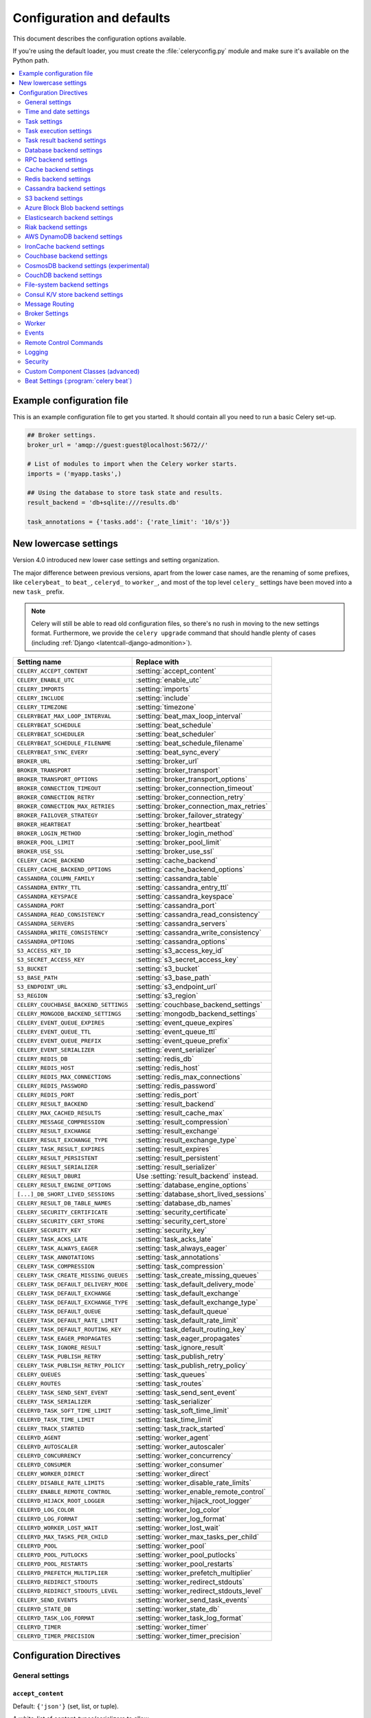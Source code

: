 .. _configuration:

============================
 Configuration and defaults
============================

This document describes the configuration options available.

If you're using the default loader, you must create the :file:`celeryconfig.py`
module and make sure it's available on the Python path.

.. contents::
    :local:
    :depth: 2

.. _conf-example:

Example configuration file
==========================

This is an example configuration file to get you started.
It should contain all you need to run a basic Celery set-up.

.. code-block:: python

    ## Broker settings.
    broker_url = 'amqp://guest:guest@localhost:5672//'

    # List of modules to import when the Celery worker starts.
    imports = ('myapp.tasks',)

    ## Using the database to store task state and results.
    result_backend = 'db+sqlite:///results.db'

    task_annotations = {'tasks.add': {'rate_limit': '10/s'}}


.. _conf-old-settings-map:

New lowercase settings
======================

Version 4.0 introduced new lower case settings and setting organization.

The major difference between previous versions, apart from the lower case
names, are the renaming of some prefixes, like ``celerybeat_`` to ``beat_``,
``celeryd_`` to ``worker_``, and most of the top level ``celery_`` settings
have been moved into a new  ``task_`` prefix.

.. note::

    Celery will still be able to read old configuration files, so
    there's no rush in moving to the new settings format. Furthermore,
    we provide the ``celery upgrade`` command that should handle plenty
    of cases (including :ref:`Django <latentcall-django-admonition>`).


=====================================  ==============================================
**Setting name**                       **Replace with**
=====================================  ==============================================
``CELERY_ACCEPT_CONTENT``              :setting:`accept_content`
``CELERY_ENABLE_UTC``                  :setting:`enable_utc`
``CELERY_IMPORTS``                     :setting:`imports`
``CELERY_INCLUDE``                     :setting:`include`
``CELERY_TIMEZONE``                    :setting:`timezone`
``CELERYBEAT_MAX_LOOP_INTERVAL``       :setting:`beat_max_loop_interval`
``CELERYBEAT_SCHEDULE``                :setting:`beat_schedule`
``CELERYBEAT_SCHEDULER``               :setting:`beat_scheduler`
``CELERYBEAT_SCHEDULE_FILENAME``       :setting:`beat_schedule_filename`
``CELERYBEAT_SYNC_EVERY``              :setting:`beat_sync_every`
``BROKER_URL``                         :setting:`broker_url`
``BROKER_TRANSPORT``                   :setting:`broker_transport`
``BROKER_TRANSPORT_OPTIONS``           :setting:`broker_transport_options`
``BROKER_CONNECTION_TIMEOUT``          :setting:`broker_connection_timeout`
``BROKER_CONNECTION_RETRY``            :setting:`broker_connection_retry`
``BROKER_CONNECTION_MAX_RETRIES``      :setting:`broker_connection_max_retries`
``BROKER_FAILOVER_STRATEGY``           :setting:`broker_failover_strategy`
``BROKER_HEARTBEAT``                   :setting:`broker_heartbeat`
``BROKER_LOGIN_METHOD``                :setting:`broker_login_method`
``BROKER_POOL_LIMIT``                  :setting:`broker_pool_limit`
``BROKER_USE_SSL``                     :setting:`broker_use_ssl`
``CELERY_CACHE_BACKEND``               :setting:`cache_backend`
``CELERY_CACHE_BACKEND_OPTIONS``       :setting:`cache_backend_options`
``CASSANDRA_COLUMN_FAMILY``            :setting:`cassandra_table`
``CASSANDRA_ENTRY_TTL``                :setting:`cassandra_entry_ttl`
``CASSANDRA_KEYSPACE``                 :setting:`cassandra_keyspace`
``CASSANDRA_PORT``                     :setting:`cassandra_port`
``CASSANDRA_READ_CONSISTENCY``         :setting:`cassandra_read_consistency`
``CASSANDRA_SERVERS``                  :setting:`cassandra_servers`
``CASSANDRA_WRITE_CONSISTENCY``        :setting:`cassandra_write_consistency`
``CASSANDRA_OPTIONS``                  :setting:`cassandra_options`
``S3_ACCESS_KEY_ID``                   :setting:`s3_access_key_id`
``S3_SECRET_ACCESS_KEY``               :setting:`s3_secret_access_key`
``S3_BUCKET``                          :setting:`s3_bucket`
``S3_BASE_PATH``                       :setting:`s3_base_path`
``S3_ENDPOINT_URL``                    :setting:`s3_endpoint_url`
``S3_REGION``                          :setting:`s3_region`
``CELERY_COUCHBASE_BACKEND_SETTINGS``  :setting:`couchbase_backend_settings`
``CELERY_MONGODB_BACKEND_SETTINGS``    :setting:`mongodb_backend_settings`
``CELERY_EVENT_QUEUE_EXPIRES``         :setting:`event_queue_expires`
``CELERY_EVENT_QUEUE_TTL``             :setting:`event_queue_ttl`
``CELERY_EVENT_QUEUE_PREFIX``          :setting:`event_queue_prefix`
``CELERY_EVENT_SERIALIZER``            :setting:`event_serializer`
``CELERY_REDIS_DB``                    :setting:`redis_db`
``CELERY_REDIS_HOST``                  :setting:`redis_host`
``CELERY_REDIS_MAX_CONNECTIONS``       :setting:`redis_max_connections`
``CELERY_REDIS_PASSWORD``              :setting:`redis_password`
``CELERY_REDIS_PORT``                  :setting:`redis_port`
``CELERY_RESULT_BACKEND``              :setting:`result_backend`
``CELERY_MAX_CACHED_RESULTS``          :setting:`result_cache_max`
``CELERY_MESSAGE_COMPRESSION``         :setting:`result_compression`
``CELERY_RESULT_EXCHANGE``             :setting:`result_exchange`
``CELERY_RESULT_EXCHANGE_TYPE``        :setting:`result_exchange_type`
``CELERY_TASK_RESULT_EXPIRES``         :setting:`result_expires`
``CELERY_RESULT_PERSISTENT``           :setting:`result_persistent`
``CELERY_RESULT_SERIALIZER``           :setting:`result_serializer`
``CELERY_RESULT_DBURI``                Use :setting:`result_backend` instead.
``CELERY_RESULT_ENGINE_OPTIONS``       :setting:`database_engine_options`
``[...]_DB_SHORT_LIVED_SESSIONS``      :setting:`database_short_lived_sessions`
``CELERY_RESULT_DB_TABLE_NAMES``       :setting:`database_db_names`
``CELERY_SECURITY_CERTIFICATE``        :setting:`security_certificate`
``CELERY_SECURITY_CERT_STORE``         :setting:`security_cert_store`
``CELERY_SECURITY_KEY``                :setting:`security_key`
``CELERY_TASK_ACKS_LATE``                   :setting:`task_acks_late`
``CELERY_TASK_ALWAYS_EAGER``           :setting:`task_always_eager`
``CELERY_TASK_ANNOTATIONS``            :setting:`task_annotations`
``CELERY_TASK_COMPRESSION``            :setting:`task_compression`
``CELERY_TASK_CREATE_MISSING_QUEUES``  :setting:`task_create_missing_queues`
``CELERY_TASK_DEFAULT_DELIVERY_MODE``  :setting:`task_default_delivery_mode`
``CELERY_TASK_DEFAULT_EXCHANGE``       :setting:`task_default_exchange`
``CELERY_TASK_DEFAULT_EXCHANGE_TYPE``  :setting:`task_default_exchange_type`
``CELERY_TASK_DEFAULT_QUEUE``          :setting:`task_default_queue`
``CELERY_TASK_DEFAULT_RATE_LIMIT``     :setting:`task_default_rate_limit`
``CELERY_TASK_DEFAULT_ROUTING_KEY``    :setting:`task_default_routing_key`
``CELERY_TASK_EAGER_PROPAGATES``       :setting:`task_eager_propagates`
``CELERY_TASK_IGNORE_RESULT``          :setting:`task_ignore_result`
``CELERY_TASK_PUBLISH_RETRY``          :setting:`task_publish_retry`
``CELERY_TASK_PUBLISH_RETRY_POLICY``   :setting:`task_publish_retry_policy`
``CELERY_QUEUES``                      :setting:`task_queues`
``CELERY_ROUTES``                      :setting:`task_routes`
``CELERY_TASK_SEND_SENT_EVENT``        :setting:`task_send_sent_event`
``CELERY_TASK_SERIALIZER``             :setting:`task_serializer`
``CELERYD_TASK_SOFT_TIME_LIMIT``       :setting:`task_soft_time_limit`
``CELERYD_TASK_TIME_LIMIT``            :setting:`task_time_limit`
``CELERY_TRACK_STARTED``               :setting:`task_track_started`
``CELERYD_AGENT``                      :setting:`worker_agent`
``CELERYD_AUTOSCALER``                 :setting:`worker_autoscaler`
``CELERYD_CONCURRENCY``                :setting:`worker_concurrency`
``CELERYD_CONSUMER``                   :setting:`worker_consumer`
``CELERY_WORKER_DIRECT``               :setting:`worker_direct`
``CELERY_DISABLE_RATE_LIMITS``         :setting:`worker_disable_rate_limits`
``CELERY_ENABLE_REMOTE_CONTROL``       :setting:`worker_enable_remote_control`
``CELERYD_HIJACK_ROOT_LOGGER``         :setting:`worker_hijack_root_logger`
``CELERYD_LOG_COLOR``                  :setting:`worker_log_color`
``CELERYD_LOG_FORMAT``                 :setting:`worker_log_format`
``CELERYD_WORKER_LOST_WAIT``           :setting:`worker_lost_wait`
``CELERYD_MAX_TASKS_PER_CHILD``        :setting:`worker_max_tasks_per_child`
``CELERYD_POOL``                       :setting:`worker_pool`
``CELERYD_POOL_PUTLOCKS``              :setting:`worker_pool_putlocks`
``CELERYD_POOL_RESTARTS``              :setting:`worker_pool_restarts`
``CELERYD_PREFETCH_MULTIPLIER``        :setting:`worker_prefetch_multiplier`
``CELERYD_REDIRECT_STDOUTS``           :setting:`worker_redirect_stdouts`
``CELERYD_REDIRECT_STDOUTS_LEVEL``     :setting:`worker_redirect_stdouts_level`
``CELERY_SEND_EVENTS``                 :setting:`worker_send_task_events`
``CELERYD_STATE_DB``                   :setting:`worker_state_db`
``CELERYD_TASK_LOG_FORMAT``            :setting:`worker_task_log_format`
``CELERYD_TIMER``                      :setting:`worker_timer`
``CELERYD_TIMER_PRECISION``            :setting:`worker_timer_precision`
=====================================  ==============================================

Configuration Directives
========================

.. _conf-datetime:

General settings
----------------

.. setting:: accept_content

``accept_content``
~~~~~~~~~~~~~~~~~~

Default: ``{'json'}``  (set, list, or tuple).

A white-list of content-types/serializers to allow.

If a message is received that's not in this list then
the message will be discarded with an error.

By default only json is enabled but any content type can be added,
including pickle and yaml; when this is the case make sure
untrusted parties don't have access to your broker.
See :ref:`guide-security` for more.

Example::

    # using serializer name
    accept_content = ['json']

    # or the actual content-type (MIME)
    accept_content = ['application/json']

.. setting:: result_accept_content

``result_accept_content``
~~~~~~~~~~~~~~~~~~~~~~~~~

Default: ``None`` (can be set, list or tuple).

.. versionadded:: 4.3

A white-list of content-types/serializers to allow for the result backend.

If a message is received that's not in this list then
the message will be discarded with an error.

By default it is the same serializer as ``accept_content``.
However, a different serializer for accepted content of the result backend
can be specified.
Usually this is needed if signed messaging is used and the result is stored
unsigned in the result backend.
See :ref:`guide-security` for more.

Example::

    # using serializer name
    result_accept_content = ['json']

    # or the actual content-type (MIME)
    result_accept_content = ['application/json']

Time and date settings
----------------------

.. setting:: enable_utc

``enable_utc``
~~~~~~~~~~~~~~

.. versionadded:: 2.5

Default: Enabled by default since version 3.0.

If enabled dates and times in messages will be converted to use
the UTC timezone.

Note that workers running Celery versions below 2.5 will assume a local
timezone for all messages, so only enable if all workers have been
upgraded.

.. setting:: timezone

``timezone``
~~~~~~~~~~~~

.. versionadded:: 2.5

Default: ``"UTC"``.

Configure Celery to use a custom time zone.
The timezone value can be any time zone supported by the :pypi:`pytz`
library.

If not set the UTC timezone is used. For backwards compatibility
there's also a :setting:`enable_utc` setting, and when this is set
to false the system local timezone is used instead.

.. _conf-tasks:

Task settings
-------------

.. setting:: task_annotations

``task_annotations``
~~~~~~~~~~~~~~~~~~~~

.. versionadded:: 2.5

Default: :const:`None`.

This setting can be used to rewrite any task attribute from the
configuration. The setting can be a dict, or a list of annotation
objects that filter for tasks and return a map of attributes
to change.

This will change the ``rate_limit`` attribute for the ``tasks.add``
task:

.. code-block:: python

    task_annotations = {'tasks.add': {'rate_limit': '10/s'}}

or change the same for all tasks:

.. code-block:: python

    task_annotations = {'*': {'rate_limit': '10/s'}}

You can change methods too, for example the ``on_failure`` handler:

.. code-block:: python

    def my_on_failure(self, exc, task_id, args, kwargs, einfo):
        print('Oh no! Task failed: {0!r}'.format(exc))

    task_annotations = {'*': {'on_failure': my_on_failure}}

If you need more flexibility then you can use objects
instead of a dict to choose the tasks to annotate:

.. code-block:: python

    class MyAnnotate(object):

        def annotate(self, task):
            if task.name.startswith('tasks.'):
                return {'rate_limit': '10/s'}

    task_annotations = (MyAnnotate(), {other,})

.. setting:: task_compression

``task_compression``
~~~~~~~~~~~~~~~~~~~~

Default: :const:`None`

Default compression used for task messages.
Can be ``gzip``, ``bzip2`` (if available), or any custom
compression schemes registered in the Kombu compression registry.

The default is to send uncompressed messages.

.. setting:: task_protocol

``task_protocol``
~~~~~~~~~~~~~~~~~

.. versionadded: 4.0

Default: 2 (since 4.0).

Set the default task message protocol version used to send tasks.
Supports protocols: 1 and 2.

Protocol 2 is supported by 3.1.24 and 4.x+.

.. setting:: task_serializer

``task_serializer``
~~~~~~~~~~~~~~~~~~~

Default: ``"json"`` (since 4.0, earlier: pickle).

A string identifying the default serialization method to use. Can be
`json` (default), `pickle`, `yaml`, `msgpack`, or any custom serialization
methods that have been registered with :mod:`kombu.serialization.registry`.

.. seealso::

    :ref:`calling-serializers`.

.. setting:: task_publish_retry

``task_publish_retry``
~~~~~~~~~~~~~~~~~~~~~~

.. versionadded:: 2.2

Default: Enabled.

Decides if publishing task messages will be retried in the case
of connection loss or other connection errors.
See also :setting:`task_publish_retry_policy`.

.. setting:: task_publish_retry_policy

``task_publish_retry_policy``
~~~~~~~~~~~~~~~~~~~~~~~~~~~~~

.. versionadded:: 2.2

Default: See :ref:`calling-retry`.

Defines the default policy when retrying publishing a task message in
the case of connection loss or other connection errors.

.. _conf-task-execution:

Task execution settings
-----------------------

.. setting:: task_always_eager

``task_always_eager``
~~~~~~~~~~~~~~~~~~~~~

Default: Disabled.

If this is :const:`True`, all tasks will be executed locally by blocking until
the task returns. ``apply_async()`` and ``Task.delay()`` will return
an :class:`~celery.result.EagerResult` instance, that emulates the API
and behavior of :class:`~celery.result.AsyncResult`, except the result
is already evaluated.

That is, tasks will be executed locally instead of being sent to
the queue.

.. setting:: task_eager_propagates

``task_eager_propagates``
~~~~~~~~~~~~~~~~~~~~~~~~~

Default: Disabled.

If this is :const:`True`, eagerly executed tasks (applied by `task.apply()`,
or when the :setting:`task_always_eager` setting is enabled), will
propagate exceptions.

It's the same as always running ``apply()`` with ``throw=True``.

.. setting:: task_remote_tracebacks

``task_remote_tracebacks``
~~~~~~~~~~~~~~~~~~~~~~~~~~

Default: Disabled.

If enabled task results will include the workers stack when re-raising
task errors.

This requires the :pypi:`tblib` library, that can be installed using
:command:`pip`:

.. code-block:: console

    $ pip install celery[tblib]

See :ref:`bundles` for information on combining multiple extension
requirements.

.. setting:: task_ignore_result

``task_ignore_result``
~~~~~~~~~~~~~~~~~~~~~~

Default: Disabled.

Whether to store the task return values or not (tombstones).
If you still want to store errors, just not successful return values,
you can set :setting:`task_store_errors_even_if_ignored`.

.. setting:: task_store_errors_even_if_ignored

``task_store_errors_even_if_ignored``
~~~~~~~~~~~~~~~~~~~~~~~~~~~~~~~~~~~~~

Default: Disabled.

If set, the worker stores all task errors in the result store even if
:attr:`Task.ignore_result <celery.task.base.Task.ignore_result>` is on.

.. setting:: task_track_started

``task_track_started``
~~~~~~~~~~~~~~~~~~~~~~

Default: Disabled.

If :const:`True` the task will report its status as 'started' when the
task is executed by a worker. The default value is :const:`False` as
the normal behavior is to not report that level of granularity. Tasks
are either pending, finished, or waiting to be retried. Having a 'started'
state can be useful for when there are long running tasks and there's a
need to report what task is currently running.

.. setting:: task_time_limit

``task_time_limit``
~~~~~~~~~~~~~~~~~~~

Default: No time limit.

Task hard time limit in seconds. The worker processing the task will
be killed and replaced with a new one when this is exceeded.

.. setting:: task_soft_time_limit

``task_soft_time_limit``
~~~~~~~~~~~~~~~~~~~~~~~~

Default: No soft time limit.

Task soft time limit in seconds.

The :exc:`~@SoftTimeLimitExceeded` exception will be
raised when this is exceeded. For example, the task can catch this to
clean up before the hard time limit comes:

.. code-block:: python

    from celery.exceptions import SoftTimeLimitExceeded

    @app.task
    def mytask():
        try:
            return do_work()
        except SoftTimeLimitExceeded:
            cleanup_in_a_hurry()

.. setting:: task_acks_late

``task_acks_late``
~~~~~~~~~~~~~~~~~~

Default: Disabled.

Late ack means the task messages will be acknowledged **after** the task
has been executed, not *just before* (the default behavior).

.. seealso::

    FAQ: :ref:`faq-acks_late-vs-retry`.

.. setting:: task_reject_on_worker_lost

``task_reject_on_worker_lost``
~~~~~~~~~~~~~~~~~~~~~~~~~~~~~~

Default: Disabled.

Even if :setting:`task_acks_late` is enabled, the worker will
acknowledge tasks when the worker process executing them abruptly
exits or is signaled (e.g., :sig:`KILL`/:sig:`INT`, etc).

Setting this to true allows the message to be re-queued instead,
so that the task will execute again by the same worker, or another
worker.

.. warning::

    Enabling this can cause message loops; make sure you know
    what you're doing.

.. setting:: task_default_rate_limit

``task_default_rate_limit``
~~~~~~~~~~~~~~~~~~~~~~~~~~~

Default: No rate limit.

The global default rate limit for tasks.

This value is used for tasks that doesn't have a custom rate limit

.. seealso::

    The setting:`worker_disable_rate_limits` setting can
    disable all rate limits.

.. _conf-result-backend:

Task result backend settings
----------------------------

.. setting:: result_backend

``result_backend``
~~~~~~~~~~~~~~~~~~

Default: No result backend enabled by default.

The backend used to store task results (tombstones).
Can be one of the following:

* ``rpc``
    Send results back as AMQP messages
    See :ref:`conf-rpc-result-backend`.

* ``database``
    Use a relational database supported by `SQLAlchemy`_.
    See :ref:`conf-database-result-backend`.

* ``redis``
    Use `Redis`_ to store the results.
    See :ref:`conf-redis-result-backend`.

* ``cache``
    Use `Memcached`_ to store the results.
    See :ref:`conf-cache-result-backend`.

* ``cassandra``
    Use `Cassandra`_ to store the results.
    See :ref:`conf-cassandra-result-backend`.

* ``elasticsearch``
    Use `Elasticsearch`_ to store the results.
    See :ref:`conf-elasticsearch-result-backend`.

* ``ironcache``
    Use `IronCache`_ to store the results.
    See :ref:`conf-ironcache-result-backend`.

* ``couchbase``
    Use `Couchbase`_ to store the results.
    See :ref:`conf-couchbase-result-backend`.

* ``couchdb``
    Use `CouchDB`_ to store the results.
    See :ref:`conf-couchdb-result-backend`.

* ``cosmosdbsql (experimental)``
    Use the `CosmosDB`_ PaaS to store the results.
    See :ref:`conf-cosmosdbsql-result-backend`.

* ``filesystem``
    Use a shared directory to store the results.
    See :ref:`conf-filesystem-result-backend`.

* ``consul``
    Use the `Consul`_ K/V store to store the results
    See :ref:`conf-consul-result-backend`.

* ``azureblockblob``
    Use the `AzureBlockBlob`_ PaaS store to store the results
    See :ref:`conf-azureblockblob-result-backend`.

* ``s3``
    Use the `S3`_ to store the results
    See :ref:`conf-s3-result-backend`.

.. warning:

    While the AMQP result backend is very efficient, you must make sure
    you only receive the same result once. See :doc:`userguide/calling`).

.. _`SQLAlchemy`: http://sqlalchemy.org
.. _`Memcached`: http://memcached.org
.. _`Redis`: https://redis.io
.. _`Cassandra`: http://cassandra.apache.org/
.. _`Elasticsearch`: https://aws.amazon.com/elasticsearch-service/
.. _`IronCache`: http://www.iron.io/cache
.. _`CouchDB`: http://www.couchdb.com/
.. _`CosmosDB`: https://azure.microsoft.com/en-us/services/cosmos-db/
.. _`Couchbase`: https://www.couchbase.com/
.. _`Consul`: https://consul.io/
.. _`AzureBlockBlob`: https://azure.microsoft.com/en-us/services/storage/blobs/
.. _`S3`: https://aws.amazon.com/s3/


.. setting:: result_backend_transport_options

``result_backend_transport_options``
~~~~~~~~~~~~~~~~~~~~~~~~~~~~~~~~~~~~

Default: ``{}`` (empty mapping).

A dict of additional options passed to the underlying transport.

See your transport user manual for supported options (if any).

Example setting the visibility timeout (supported by Redis and SQS
transports):

.. code-block:: python

    result_backend_transport_options = {'visibility_timeout': 18000}  # 5 hours



.. setting:: result_serializer

``result_serializer``
~~~~~~~~~~~~~~~~~~~~~

Default: ``json`` since 4.0 (earlier: pickle).

Result serialization format.

See :ref:`calling-serializers` for information about supported
serialization formats.

.. setting:: result_compression

``result_compression``
~~~~~~~~~~~~~~~~~~~~~~

Default: No compression.

Optional compression method used for task results.
Supports the same options as the :setting:`task_serializer` setting.

.. setting:: result_extended

``result_extended``
~~~~~~~~~~~~~~~~~~~~~~

Default: ``False``

Enables extended task result attributes (name, args, kwargs, worker,
retries, queue, delivery_info) to be written to backend.

.. setting:: result_expires

``result_expires``
~~~~~~~~~~~~~~~~~~

Default: Expire after 1 day.

Time (in seconds, or a :class:`~datetime.timedelta` object) for when after
stored task tombstones will be deleted.

A built-in periodic task will delete the results after this time
(``celery.backend_cleanup``), assuming that ``celery beat`` is
enabled. The task runs daily at 4am.

A value of :const:`None` or 0 means results will never expire (depending
on backend specifications).

.. note::

    For the moment this only works with the AMQP, database, cache, Couchbase,
    and Redis backends.

    When using the database backend, ``celery beat`` must be
    running for the results to be expired.

.. setting:: result_cache_max

``result_cache_max``
~~~~~~~~~~~~~~~~~~~~

Default: Disabled by default.

Enables client caching of results.

This can be useful for the old deprecated
'amqp' backend where the result is unavailable as soon as one result instance
consumes it.

This is the total number of results to cache before older results are evicted.
A value of 0 or None means no limit, and a value of :const:`-1`
will disable the cache.

Disabled by default.

.. _conf-database-result-backend:

Database backend settings
-------------------------

Database URL Examples
~~~~~~~~~~~~~~~~~~~~~

To use the database backend you have to configure the
:setting:`result_backend` setting with a connection URL and the ``db+``
prefix:

.. code-block:: python

    result_backend = 'db+scheme://user:password@host:port/dbname'

Examples::

    # sqlite (filename)
    result_backend = 'db+sqlite:///results.sqlite'

    # mysql
    result_backend = 'db+mysql://scott:tiger@localhost/foo'

    # postgresql
    result_backend = 'db+postgresql://scott:tiger@localhost/mydatabase'

    # oracle
    result_backend = 'db+oracle://scott:tiger@127.0.0.1:1521/sidname'

.. code-block:: python

Please see `Supported Databases`_ for a table of supported databases,
and `Connection String`_ for more information about connection
strings (this is the part of the URI that comes after the ``db+`` prefix).

.. _`Supported Databases`:
    http://www.sqlalchemy.org/docs/core/engines.html#supported-databases

.. _`Connection String`:
    http://www.sqlalchemy.org/docs/core/engines.html#database-urls

.. setting:: database_engine_options

``database_engine_options``
~~~~~~~~~~~~~~~~~~~~~~~~~~~~~

Default: ``{}`` (empty mapping).

To specify additional SQLAlchemy database engine options you can use
the :setting:`sqlalchmey_engine_options` setting::

    # echo enables verbose logging from SQLAlchemy.
    app.conf.database_engine_options = {'echo': True}

.. setting:: database_short_lived_sessions

``database_short_lived_sessions``
~~~~~~~~~~~~~~~~~~~~~~~~~~~~~~~~~~~

Default: Disabled by default.

Short lived sessions are disabled by default. If enabled they can drastically reduce
performance, especially on systems processing lots of tasks. This option is useful
on low-traffic workers that experience errors as a result of cached database connections
going stale through inactivity. For example, intermittent errors like
`(OperationalError) (2006, 'MySQL server has gone away')` can be fixed by enabling
short lived sessions. This option only affects the database backend.

.. setting:: database_table_names

``database_table_names``
~~~~~~~~~~~~~~~~~~~~~~~~~~

Default: ``{}`` (empty mapping).

When SQLAlchemy is configured as the result backend, Celery automatically
creates two tables to store result meta-data for tasks. This setting allows
you to customize the table names:

.. code-block:: python

    # use custom table names for the database result backend.
    database_table_names = {
        'task': 'myapp_taskmeta',
        'group': 'myapp_groupmeta',
    }

.. _conf-rpc-result-backend:

RPC backend settings
--------------------

.. setting:: result_persistent

``result_persistent``
~~~~~~~~~~~~~~~~~~~~~

Default: Disabled by default (transient messages).

If set to :const:`True`, result messages will be persistent. This means the
messages won't be lost after a broker restart.

Example configuration
~~~~~~~~~~~~~~~~~~~~~

.. code-block:: python

    result_backend = 'rpc://'
    result_persistent = False

**Please note**: using this backend could trigger the raise of ``celery.backends.rpc.BacklogLimitExceeded`` if the task tombstone is too *old*.

E.g.

.. code-block:: python

    for i in range(10000):
        r = debug_task.delay()

    print(r.state)  # this would raise celery.backends.rpc.BacklogLimitExceeded

.. _conf-cache-result-backend:

Cache backend settings
----------------------

.. note::

    The cache backend supports the :pypi:`pylibmc` and :pypi:`python-memcached`
    libraries. The latter is used only if :pypi:`pylibmc` isn't installed.

Using a single Memcached server:

.. code-block:: python

    result_backend = 'cache+memcached://127.0.0.1:11211/'

Using multiple Memcached servers:

.. code-block:: python

    result_backend = """
        cache+memcached://172.19.26.240:11211;172.19.26.242:11211/
    """.strip()

The "memory" backend stores the cache in memory only:

.. code-block:: python

    result_backend = 'cache'
    cache_backend = 'memory'

.. setting:: cache_backend_options

``cache_backend_options``
~~~~~~~~~~~~~~~~~~~~~~~~~

Default: ``{}`` (empty mapping).

You can set :pypi:`pylibmc` options using the :setting:`cache_backend_options`
setting:

.. code-block:: python

    cache_backend_options = {
        'binary': True,
        'behaviors': {'tcp_nodelay': True},
    }

.. setting:: cache_backend

``cache_backend``
~~~~~~~~~~~~~~~~~

This setting is no longer used as it's now possible to specify
the cache backend directly in the :setting:`result_backend` setting.

.. _conf-redis-result-backend:

Redis backend settings
----------------------

Configuring the backend URL
~~~~~~~~~~~~~~~~~~~~~~~~~~~

.. note::

    The Redis backend requires the :pypi:`redis` library.

    To install this package use :command:`pip`:

    .. code-block:: console

        $ pip install celery[redis]

    See :ref:`bundles` for information on combining multiple extension
    requirements.

This backend requires the :setting:`result_backend`
setting to be set to a Redis or `Redis over TLS`_ URL::

    result_backend = 'redis://:password@host:port/db'

.. _`Redis over TLS`:
    https://www.iana.org/assignments/uri-schemes/prov/rediss

For example::

    result_backend = 'redis://localhost/0'

is the same as::

    result_backend = 'redis://'

Use the ``rediss://`` protocol to connect to redis over TLS::

    result_backend = 'rediss://:password@host:port/db?ssl_cert_reqs=CERT_REQUIRED'

The fields of the URL are defined as follows:

#. ``password``

    Password used to connect to the database.

#. ``host``

    Host name or IP address of the Redis server (e.g., `localhost`).

#. ``port``

    Port to the Redis server. Default is 6379.

#. ``db``

    Database number to use. Default is 0.
    The db can include an optional leading slash.

When using a TLS connection (protocol is ``rediss://``), you may pass in all values in :setting:`broker_use_ssl` as query parameters. Paths to certificates must be URL encoded, and ``ssl_cert_reqs`` is required. Example:

.. code-block:: python

    result_backend = 'rediss://:password@host:port/db?\
        ssl_cert_reqs=CERT_REQUIRED\
        &ssl_ca_certs=%2Fvar%2Fssl%2Fmyca.pem\                  # /var/ssl/myca.pem
        &ssl_certfile=%2Fvar%2Fssl%2Fredis-server-cert.pem\     # /var/ssl/redis-server-cert.pem
        &ssl_keyfile=%2Fvar%2Fssl%2Fprivate%2Fworker-key.pem'   # /var/ssl/private/worker-key.pem


.. setting:: redis_backend_use_ssl

``redis_backend_use_ssl``
~~~~~~~~~~~~~~~~~~~~~~~~~

Default: Disabled.

The Redis backend supports SSL. The valid values of this options are the same
as :setting:`broker_use_ssl`.

.. setting:: redis_max_connections

``redis_max_connections``
~~~~~~~~~~~~~~~~~~~~~~~~~

Default: No limit.

Maximum number of connections available in the Redis connection
pool used for sending and retrieving results.

.. setting:: redis_socket_connect_timeout

``redis_socket_connect_timeout``
~~~~~~~~~~~~~~~~~~~~~~~~~~~~~~~~

.. versionadded:: 5.0.1

Default: :const:`None`

Socket timeout for connections to Redis from the result backend
in seconds (int/float)

.. setting:: redis_socket_timeout

``redis_socket_timeout``
~~~~~~~~~~~~~~~~~~~~~~~~

Default: 120.0 seconds.

Socket timeout for reading/writing operations to the Redis server
in seconds (int/float), used by the redis result backend.

.. _conf-cassandra-result-backend:

Cassandra backend settings
--------------------------

.. note::

    This Cassandra backend driver requires :pypi:`cassandra-driver`.

    To install, use :command:`pip`:

    .. code-block:: console

        $ pip install celery[cassandra]

    See :ref:`bundles` for information on combining multiple extension
    requirements.

This backend requires the following configuration directives to be set.

.. setting:: cassandra_servers

``cassandra_servers``
~~~~~~~~~~~~~~~~~~~~~

Default: ``[]`` (empty list).

List of ``host`` Cassandra servers. For example::

    cassandra_servers = ['localhost']

.. setting:: cassandra_port

``cassandra_port``
~~~~~~~~~~~~~~~~~~

Default: 9042.

Port to contact the Cassandra servers on.

.. setting:: cassandra_keyspace

``cassandra_keyspace``
~~~~~~~~~~~~~~~~~~~~~~

Default: None.

The key-space in which to store the results. For example::

    cassandra_keyspace = 'tasks_keyspace'

.. setting:: cassandra_table

``cassandra_table``
~~~~~~~~~~~~~~~~~~~

Default: None.

The table (column family) in which to store the results. For example::

    cassandra_table = 'tasks'

.. setting:: cassandra_read_consistency

``cassandra_read_consistency``
~~~~~~~~~~~~~~~~~~~~~~~~~~~~~~

Default: None.

The read consistency used. Values can be ``ONE``, ``TWO``, ``THREE``, ``QUORUM``, ``ALL``,
``LOCAL_QUORUM``, ``EACH_QUORUM``, ``LOCAL_ONE``.

.. setting:: cassandra_write_consistency

``cassandra_write_consistency``
~~~~~~~~~~~~~~~~~~~~~~~~~~~~~~~

Default: None.

The write consistency used. Values can be ``ONE``, ``TWO``, ``THREE``, ``QUORUM``, ``ALL``,
``LOCAL_QUORUM``, ``EACH_QUORUM``, ``LOCAL_ONE``.

.. setting:: cassandra_entry_ttl

``cassandra_entry_ttl``
~~~~~~~~~~~~~~~~~~~~~~~

Default: None.

Time-to-live for status entries. They will expire and be removed after that many seconds
after adding. A value of :const:`None` (default) means they will never expire.

.. setting:: cassandra_auth_provider

``cassandra_auth_provider``
~~~~~~~~~~~~~~~~~~~~~~~~~~~

Default: :const:`None`.

AuthProvider class within ``cassandra.auth`` module to use. Values can be
``PlainTextAuthProvider`` or ``SaslAuthProvider``.

.. setting:: cassandra_auth_kwargs

``cassandra_auth_kwargs``
~~~~~~~~~~~~~~~~~~~~~~~~~

Default: ``{}`` (empty mapping).

Named arguments to pass into the authentication provider. For example:

.. code-block:: python

    cassandra_auth_kwargs = {
        username: 'cassandra',
        password: 'cassandra'
    }

.. setting:: cassandra_options

``cassandra_options``
~~~~~~~~~~~~~~~~~~~~~~~~~~~

Default: ``{}`` (empty mapping).

Named arguments to pass into the ``cassandra.cluster`` class.

.. code-block:: python

    cassandra_options = {
        'cql_version': '3.2.1'
        'protocol_version': 3
    }

Example configuration
~~~~~~~~~~~~~~~~~~~~~

.. code-block:: python

    cassandra_servers = ['localhost']
    cassandra_keyspace = 'celery'
    cassandra_table = 'tasks'
    cassandra_read_consistency = 'ONE'
    cassandra_write_consistency = 'ONE'
    cassandra_entry_ttl = 86400

.. _conf-s3-result-backend:

S3 backend settings
-------------------

.. note::

    This s3 backend driver requires :pypi:`s3`.

    To install, use :command:`s3`:

    .. code-block:: console

        $ pip install celery[s3]

    See :ref:`bundles` for information on combining multiple extension
    requirements.

This backend requires the following configuration directives to be set.

.. setting:: s3_access_key_id

``s3_access_key_id``
~~~~~~~~~~~~~~~~~~~~

Default: None.

The s3 access key id. For example::

    s3_access_key_id = 'acces_key_id'

.. setting:: s3_secret_access_key

``s3_secret_access_key``
~~~~~~~~~~~~~~~~~~~~~~~~

Default: None.

The s3 secret access key. For example::

    s3_secret_access_key = 'acces_secret_access_key'

.. setting:: s3_bucket

``s3_bucket``
~~~~~~~~~~~~~

Default: None.

The s3 bucket name. For example::

    s3_bucket = 'bucket_name'

.. setting:: s3_base_path

``s3_base_path``
~~~~~~~~~~~~~~~~

Default: None.

A base path in the s3 bucket to use to store result keys. For example::

    s3_base_path = '/prefix'

.. setting:: s3_endpoint_url

``s3_endpoint_url``
~~~~~~~~~~~~~~~~~~~

Default: None.

A custom s3 endpoint url. Use it to connect to a custom self-hosted s3 compatible backend (Ceph, Scality...). For example::

    s3_endpoint_url = 'https://.s3.custom.url'

.. setting:: s3_region

``s3_region``
~~~~~~~~~~~~~

Default: None.

The s3 aws region. For example::

    s3_region = 'us-east-1'

Example configuration
~~~~~~~~~~~~~~~~~~~~~

.. code-block:: python

    s3_access_key_id = 's3-access-key-id'
    s3_secret_access_key = 's3-secret-access-key'
    s3_bucket = 'mybucket'
    s3_base_path = '/celery_result_backend'
    s3_endpoint_url = 'https://endpoint_url'

.. _conf-azureblockblob-result-backend:

Azure Block Blob backend settings
---------------------------------

To use `AzureBlockBlob`_ as the result backend you simply need to
configure the :setting:`result_backend` setting with the correct URL.

The required URL format is ``azureblockblob://`` followed by the storage
connection string. You can find the storage connection string in the
``Access Keys`` pane of your storage account resource in the Azure Portal.

Example configuration
~~~~~~~~~~~~~~~~~~~~~

.. code-block:: python

    result_backend = 'azureblockblob://DefaultEndpointsProtocol=https;AccountName=somename;AccountKey=Lou...bzg==;EndpointSuffix=core.windows.net'

.. setting:: azureblockblob_container_name

``azureblockblob_container_name``
~~~~~~~~~~~~~~~~~~~~~~~~~~~~~~~~~

Default: celery.

The name for the storage container in which to store the results.

.. setting:: azureblockblob_retry_initial_backoff_sec

``azureblockblob_retry_initial_backoff_sec``
~~~~~~~~~~~~~~~~~~~~~~~~~~~~~~~~~~~~~~~~~~~~

Default: 2.

The initial backoff interval, in seconds, for the first retry.
Subsequent retries are attempted with an exponential strategy.

.. setting:: azureblockblob_retry_increment_base

``azureblockblob_retry_increment_base``
~~~~~~~~~~~~~~~~~~~~~~~~~~~~~~~~~~~~~~~

Default: 2.

.. setting:: azureblockblob_retry_max_attempts

``azureblockblob_retry_max_attempts``
~~~~~~~~~~~~~~~~~~~~~~~~~~~~~~~~~~~~~

Default: 3.

The maximum number of retry attempts.

.. _conf-elasticsearch-result-backend:

Elasticsearch backend settings
------------------------------

To use `Elasticsearch`_ as the result backend you simply need to
configure the :setting:`result_backend` setting with the correct URL.

Example configuration
~~~~~~~~~~~~~~~~~~~~~

.. code-block:: python

    result_backend = 'elasticsearch://example.com:9200/index_name/doc_type'

.. setting:: elasticsearch_retry_on_timeout

``elasticsearch_retry_on_timeout``
~~~~~~~~~~~~~~~~~~~~~~~~~~~~~~~~~~~

Default: :const:`False`

Should timeout trigger a retry on different node?

.. setting:: elasticsearch_max_retries

``elasticsearch_max_retries``
~~~~~~~~~~~~~~~~~~~~~~~~~~~~~~~

Default: 3.

Maximum number of retries before an exception is propagated.

.. setting:: elasticsearch_timeout

``elasticsearch_timeout``
~~~~~~~~~~~~~~~~~~~~~~~~~~

Default: 10.0 seconds.

Global timeout,used by the elasticsearch result backend.

.. _conf-riak-result-backend:

Riak backend settings
---------------------

.. note::

    The Riak backend requires the :pypi:`riak` library.

    To install the this package use :command:`pip`:

    .. code-block:: console

        $ pip install celery[riak]

    See :ref:`bundles` for information on combining multiple extension
    requirements.

This backend requires the :setting:`result_backend`
setting to be set to a Riak URL::

    result_backend = 'riak://host:port/bucket'

For example::

    result_backend = 'riak://localhost/celery

is the same as::

    result_backend = 'riak://'

The fields of the URL are defined as follows:

#. ``host``

    Host name or IP address of the Riak server (e.g., `'localhost'`).

#. ``port``

    Port to the Riak server using the protobuf protocol. Default is 8087.

#. ``bucket``

    Bucket name to use. Default is `celery`.
    The bucket needs to be a string with ASCII characters only.

Alternatively, this backend can be configured with the following configuration directives.

.. setting:: riak_backend_settings

``riak_backend_settings``
~~~~~~~~~~~~~~~~~~~~~~~~~

Default: ``{}`` (empty mapping).

This is a dict supporting the following keys:

* ``host``

    The host name of the Riak server. Defaults to ``"localhost"``.

* ``port``

    The port the Riak server is listening to. Defaults to 8087.

* ``bucket``

    The bucket name to connect to. Defaults to "celery".

* ``protocol``

    The protocol to use to connect to the Riak server. This isn't configurable
    via :setting:`result_backend`

.. _conf-dynamodb-result-backend:

AWS DynamoDB backend settings
-----------------------------

.. note::

    The Dynamodb backend requires the :pypi:`boto3` library.

    To install this package use :command:`pip`:

    .. code-block:: console

        $ pip install celery[dynamodb]

    See :ref:`bundles` for information on combining multiple extension
    requirements.

This backend requires the :setting:`result_backend`
setting to be set to a DynamoDB URL::

    result_backend = 'dynamodb://aws_access_key_id:aws_secret_access_key@region:port/table?read=n&write=m'

For example, specifying the AWS region and the table name::

    result_backend = 'dynamodb://@us-east-1/celery_results

or retrieving AWS configuration parameters from the environment, using the default table name (``celery``)
and specifying read and write provisioned throughput::

    result_backend = 'dynamodb://@/?read=5&write=5'

or using the `downloadable version <https://docs.aws.amazon.com/amazondynamodb/latest/developerguide/DynamoDBLocal.html>`_
of DynamoDB
`locally <https://docs.aws.amazon.com/amazondynamodb/latest/developerguide/DynamoDBLocal.Endpoint.html>`_::

    result_backend = 'dynamodb://@localhost:8000'

or using downloadable version or other service with conforming API deployed on any host::

    result_backend = 'dynamodb://@us-east-1'
    dynamodb_endpoint_url = 'http://192.168.0.40:8000'

The fields of the DynamoDB URL in ``result_backend`` are defined as follows:

#. ``aws_access_key_id & aws_secret_access_key``

    The credentials for accessing AWS API resources. These can also be resolved
    by the :pypi:`boto3` library from various sources, as
    described `here <http://boto3.readthedocs.io/en/latest/guide/configuration.html#configuring-credentials>`_.

#. ``region``

    The AWS region, e.g. ``us-east-1`` or ``localhost`` for the `Downloadable Version <https://docs.aws.amazon.com/amazondynamodb/latest/developerguide/DynamoDBLocal.html>`_.
    See the :pypi:`boto3` library `documentation <http://boto3.readthedocs.io/en/latest/guide/configuration.html#environment-variable-configuration>`_
    for definition options.

#. ``port``

   The listening port of the local DynamoDB instance, if you are using the downloadable version.
   If you have not specified the ``region`` parameter as ``localhost``,
   setting this parameter has **no effect**.

#. ``table``

    Table name to use. Default is ``celery``.
    See the `DynamoDB Naming Rules <http://docs.aws.amazon.com/amazondynamodb/latest/developerguide/Limits.html#limits-naming-rules>`_
    for information on the allowed characters and length.

#. ``read & write``

    The Read & Write Capacity Units for the created DynamoDB table. Default is ``1`` for both read and write.
    More details can be found in the `Provisioned Throughput documentation <http://docs.aws.amazon.com/amazondynamodb/latest/developerguide/HowItWorks.ProvisionedThroughput.html>`_.

.. _conf-ironcache-result-backend:

IronCache backend settings
--------------------------

.. note::

    The IronCache backend requires the :pypi:`iron_celery` library:

    To install this package use :command:`pip`:

    .. code-block:: console

        $ pip install iron_celery

IronCache is configured via the URL provided in :setting:`result_backend`, for example::

    result_backend = 'ironcache://project_id:token@'

Or to change the cache name::

    ironcache:://project_id:token@/awesomecache

For more information, see: https://github.com/iron-io/iron_celery

.. _conf-couchbase-result-backend:

Couchbase backend settings
--------------------------

.. note::

    The Couchbase backend requires the :pypi:`couchbase` library.

    To install this package use :command:`pip`:

    .. code-block:: console

        $ pip install celery[couchbase]

    See :ref:`bundles` for instructions how to combine multiple extension
    requirements.

This backend can be configured via the :setting:`result_backend`
set to a Couchbase URL:

.. code-block:: python

    result_backend = 'couchbase://username:password@host:port/bucket'

.. setting:: couchbase_backend_settings

``couchbase_backend_settings``
~~~~~~~~~~~~~~~~~~~~~~~~~~~~~~

Default: ``{}`` (empty mapping).

This is a dict supporting the following keys:

* ``host``

    Host name of the Couchbase server. Defaults to ``localhost``.

* ``port``

    The port the Couchbase server is listening to. Defaults to ``8091``.

* ``bucket``

    The default bucket the Couchbase server is writing to.
    Defaults to ``default``.

* ``username``

    User name to authenticate to the Couchbase server as (optional).

* ``password``

    Password to authenticate to the Couchbase server (optional).

.. _conf-cosmosdbsql-result-backend:

CosmosDB backend settings (experimental)
----------------------------------------

To use `CosmosDB`_ as the result backend, you simply need to configure the
:setting:`result_backend` setting with the correct URL.

Example configuration
~~~~~~~~~~~~~~~~~~~~~

.. code-block:: python

    result_backend = 'cosmosdbsql://:{InsertAccountPrimaryKeyHere}@{InsertAccountNameHere}.documents.azure.com'

.. setting:: cosmosdbsql_database_name

``cosmosdbsql_database_name``
~~~~~~~~~~~~~~~~~~~~~~~~~~~~~

Default: celerydb.

The name for the database in which to store the results.

.. setting:: cosmosdbsql_collection_name

``cosmosdbsql_collection_name``
~~~~~~~~~~~~~~~~~~~~~~~~~~~~~~~

Default: celerycol.

The name of the collection in which to store the results.

.. setting:: cosmosdbsql_consistency_level

``cosmosdbsql_consistency_level``
~~~~~~~~~~~~~~~~~~~~~~~~~~~~~~~~~

Default: Session.

Represents the consistency levels supported for Azure Cosmos DB client operations.

Consistency levels by order of strength are: Strong, BoundedStaleness, Session, ConsistentPrefix and Eventual.

.. setting:: cosmosdbsql_max_retry_attempts

``cosmosdbsql_max_retry_attempts``
~~~~~~~~~~~~~~~~~~~~~~~~~~~~~~~~~~

Default: 9.

Maximum number of retries to be performed for a request.

.. setting:: cosmosdbsql_max_retry_wait_time

``cosmosdbsql_max_retry_wait_time``
~~~~~~~~~~~~~~~~~~~~~~~~~~~~~~~~~~~

Default: 30.

Maximum wait time in seconds to wait for a request while the retries are happening.

.. _conf-couchdb-result-backend:

CouchDB backend settings
------------------------

.. note::

    The CouchDB backend requires the :pypi:`pycouchdb` library:

    To install this Couchbase package use :command:`pip`:

    .. code-block:: console

        $ pip install celery[couchdb]

    See :ref:`bundles` for information on combining multiple extension
    requirements.

This backend can be configured via the :setting:`result_backend`
set to a CouchDB URL::

    result_backend = 'couchdb://username:password@host:port/container'

The URL is formed out of the following parts:

* ``username``

    User name to authenticate to the CouchDB server as (optional).

* ``password``

    Password to authenticate to the CouchDB server (optional).

* ``host``

    Host name of the CouchDB server. Defaults to ``localhost``.

* ``port``

    The port the CouchDB server is listening to. Defaults to ``8091``.

* ``container``

    The default container the CouchDB server is writing to.
    Defaults to ``default``.

.. _conf-filesystem-result-backend:

File-system backend settings
----------------------------

This backend can be configured using a file URL, for example::

    CELERY_RESULT_BACKEND = 'file:///var/celery/results'

The configured directory needs to be shared and writable by all servers using
the backend.

If you're trying Celery on a single system you can simply use the backend
without any further configuration. For larger clusters you could use NFS,
`GlusterFS`_, CIFS, `HDFS`_ (using FUSE), or any other file-system.

.. _`GlusterFS`: http://www.gluster.org/
.. _`HDFS`: http://hadoop.apache.org/

.. _conf-consul-result-backend:

Consul K/V store backend settings
---------------------------------

The Consul backend can be configured using a URL, for example:

    CELERY_RESULT_BACKEND = 'consul://localhost:8500/'

The backend will storage results in the K/V store of Consul
as individual keys.

The backend supports auto expire of results using TTLs in Consul.

.. _conf-messaging:

Message Routing
---------------

.. _conf-messaging-routing:

.. setting:: task_queues

``task_queues``
~~~~~~~~~~~~~~~

Default: :const:`None` (queue taken from default queue settings).

Most users will not want to specify this setting and should rather use
the :ref:`automatic routing facilities <routing-automatic>`.

If you really want to configure advanced routing, this setting should
be a list of :class:`kombu.Queue` objects the worker will consume from.

Note that workers can be overridden this setting via the
:option:`-Q <celery worker -Q>` option, or individual queues from this
list (by name) can be excluded using the :option:`-X <celery worker -X>`
option.

Also see :ref:`routing-basics` for more information.

The default is a queue/exchange/binding key of ``celery``, with
exchange type ``direct``.

See also :setting:`task_routes`

.. setting:: task_routes

``task_routes``
~~~~~~~~~~~~~~~

Default: :const:`None`.

A list of routers, or a single router used to route tasks to queues.
When deciding the final destination of a task the routers are consulted
in order.

A router can be specified as either:

*  A function with the signature ``(name, args, kwargs,
   options, task=None, **kwargs)``
*  A string providing the path to a router function.
*  A dict containing router specification:
     Will be converted to a :class:`celery.routes.MapRoute` instance.
* A list of ``(pattern, route)`` tuples:
     Will be converted to a :class:`celery.routes.MapRoute` instance.

Examples:

.. code-block:: python

    task_routes = {
        'celery.ping': 'default',
        'mytasks.add': 'cpu-bound',
        'feed.tasks.*': 'feeds',                           # <-- glob pattern
        re.compile(r'(image|video)\.tasks\..*'): 'media',  # <-- regex
        'video.encode': {
            'queue': 'video',
            'exchange': 'media',
            'routing_key': 'media.video.encode',
        },
    }

    task_routes = ('myapp.tasks.route_task', {'celery.ping': 'default})

Where ``myapp.tasks.route_task`` could be:

.. code-block:: python

    def route_task(self, name, args, kwargs, options, task=None, **kw):
            if task == 'celery.ping':
                return {'queue': 'default'}

``route_task`` may return a string or a dict. A string then means
it's a queue name in :setting:`task_queues`, a dict means it's a custom route.

When sending tasks, the routers are consulted in order. The first
router that doesn't return ``None`` is the route to use. The message options
is then merged with the found route settings, where the task's settings
have priority.

Example if :func:`~celery.execute.apply_async` has these arguments:

.. code-block:: python

   Task.apply_async(immediate=False, exchange='video',
                    routing_key='video.compress')

and a router returns:

.. code-block:: python

    {'immediate': True, 'exchange': 'urgent'}

the final message options will be:

.. code-block:: python

    immediate=False, exchange='video', routing_key='video.compress'

(and any default message options defined in the
:class:`~celery.task.base.Task` class)

Values defined in :setting:`task_routes` have precedence over values defined in
:setting:`task_queues` when merging the two.

With the follow settings:

.. code-block:: python

    task_queues = {
        'cpubound': {
            'exchange': 'cpubound',
            'routing_key': 'cpubound',
        },
    }

    task_routes = {
        'tasks.add': {
            'queue': 'cpubound',
            'routing_key': 'tasks.add',
            'serializer': 'json',
        },
    }

The final routing options for ``tasks.add`` will become:

.. code-block:: javascript

    {'exchange': 'cpubound',
     'routing_key': 'tasks.add',
     'serializer': 'json'}

See :ref:`routers` for more examples.

.. setting:: task_queue_ha_policy

``task_queue_ha_policy``
~~~~~~~~~~~~~~~~~~~~~~~~
:brokers: RabbitMQ

Default: :const:`None`.

This will set the default HA policy for a queue, and the value
can either be a string (usually ``all``):

.. code-block:: python

    task_queue_ha_policy = 'all'

Using 'all' will replicate the queue to all current nodes,
Or you can give it a list of nodes to replicate to:

.. code-block:: python

    task_queue_ha_policy = ['rabbit@host1', 'rabbit@host2']

Using a list will implicitly set ``x-ha-policy`` to 'nodes' and
``x-ha-policy-params`` to the given list of nodes.

See http://www.rabbitmq.com/ha.html for more information.

.. setting:: task_queue_max_priority

``task_queue_max_priority``
~~~~~~~~~~~~~~~~~~~~~~~~~~~
:brokers: RabbitMQ

Default: :const:`None`.

See :ref:`routing-options-rabbitmq-priorities`.

.. setting:: worker_direct

``worker_direct``
~~~~~~~~~~~~~~~~~

Default: Disabled.

This option enables so that every worker has a dedicated queue,
so that tasks can be routed to specific workers.

The queue name for each worker is automatically generated based on
the worker hostname and a ``.dq`` suffix, using the ``C.dq`` exchange.

For example the queue name for the worker with node name ``w1@example.com``
becomes::

    w1@example.com.dq

Then you can route the task to the task by specifying the hostname
as the routing key and the ``C.dq`` exchange::

    task_routes = {
        'tasks.add': {'exchange': 'C.dq', 'routing_key': 'w1@example.com'}
    }

.. setting:: task_create_missing_queues

``task_create_missing_queues``
~~~~~~~~~~~~~~~~~~~~~~~~~~~~~~

Default: Enabled.

If enabled (default), any queues specified that aren't defined in
:setting:`task_queues` will be automatically created. See
:ref:`routing-automatic`.

.. setting:: task_default_queue

``task_default_queue``
~~~~~~~~~~~~~~~~~~~~~~

Default: ``"celery"``.

The name of the default queue used by `.apply_async` if the message has
no route or no custom queue has been specified.

This queue must be listed in :setting:`task_queues`.
If :setting:`task_queues` isn't specified then it's automatically
created containing one queue entry, where this name is used as the name of
that queue.

.. seealso::

    :ref:`routing-changing-default-queue`

.. setting:: task_default_exchange

``task_default_exchange``
~~~~~~~~~~~~~~~~~~~~~~~~~

Default: Uses the value set for :setting:`task_default_queue`.

Name of the default exchange to use when no custom exchange is
specified for a key in the :setting:`task_queues` setting.

.. setting:: task_default_exchange_type

``task_default_exchange_type``
~~~~~~~~~~~~~~~~~~~~~~~~~~~~~~

Default: ``"direct"``.

Default exchange type used when no custom exchange type is specified
for a key in the :setting:`task_queues` setting.

.. setting:: task_default_routing_key

``task_default_routing_key``
~~~~~~~~~~~~~~~~~~~~~~~~~~~~

Default: Uses the value set for :setting:`task_default_queue`.

The default routing key used when no custom routing key
is specified for a key in the :setting:`task_queues` setting.

.. setting:: task_default_delivery_mode

``task_default_delivery_mode``
~~~~~~~~~~~~~~~~~~~~~~~~~~~~~~

Default: ``"persistent"``.

Can be `transient` (messages not written to disk) or `persistent` (written to
disk).

.. _conf-broker-settings:

Broker Settings
---------------

.. setting:: broker_url

``broker_url``
~~~~~~~~~~~~~~

Default: ``"amqp://"``

Default broker URL. This must be a URL in the form of::

    transport://userid:password@hostname:port/virtual_host

Only the scheme part (``transport://``) is required, the rest
is optional, and defaults to the specific transports default values.

The transport part is the broker implementation to use, and the
default is ``amqp``, (uses ``librabbitmq`` if installed or falls back to
``pyamqp``). There are also other choices available, including;
``redis://``, ``sqs://``, and ``qpid://``.

The scheme can also be a fully qualified path to your own transport
implementation::

    broker_url = 'proj.transports.MyTransport://localhost'

More than one broker URL, of the same transport, can also be specified.
The broker URLs can be passed in as a single string that's semicolon delimited::

    broker_url = 'transport://userid:password@hostname:port//;transport://userid:password@hostname:port//'

Or as a list::

    broker_url = [
        'transport://userid:password@localhost:port//',
        'transport://userid:password@hostname:port//'
    ]

The brokers will then be used in the :setting:`broker_failover_strategy`.

See :ref:`kombu:connection-urls` in the Kombu documentation for more
information.

.. setting:: broker_read_url

.. setting:: broker_write_url

``broker_read_url`` / ``broker_write_url``
~~~~~~~~~~~~~~~~~~~~~~~~~~~~~~~~~~~~~~~~~~

Default: Taken from :setting:`broker_url`.

These settings can be configured, instead of :setting:`broker_url` to specify
different connection parameters for broker connections used for consuming and
producing.

Example::

    broker_read_url = 'amqp://user:pass@broker.example.com:56721'
    broker_write_url = 'amqp://user:pass@broker.example.com:56722'

Both options can also be specified as a list for failover alternates, see
:setting:`broker_url` for more information.

.. setting:: broker_failover_strategy

``broker_failover_strategy``
~~~~~~~~~~~~~~~~~~~~~~~~~~~~

Default: ``"round-robin"``.

Default failover strategy for the broker Connection object. If supplied,
may map to a key in 'kombu.connection.failover_strategies', or be a reference
to any method that yields a single item from a supplied list.

Example::

    # Random failover strategy
    def random_failover_strategy(servers):
        it = list(servers)  # don't modify callers list
        shuffle = random.shuffle
        for _ in repeat(None):
            shuffle(it)
            yield it[0]

    broker_failover_strategy = random_failover_strategy

.. setting:: broker_heartbeat

``broker_heartbeat``
~~~~~~~~~~~~~~~~~~~~
:transports supported: ``pyamqp``

Default: ``120.0`` (negotiated by server).

Note: This value is only used by the worker, clients do not use
a heartbeat at the moment.

It's not always possible to detect connection loss in a timely
manner using TCP/IP alone, so AMQP defines something called heartbeats
that's is used both by the client and the broker to detect if
a connection was closed.

If the heartbeat value is 10 seconds, then
the heartbeat will be monitored at the interval specified
by the :setting:`broker_heartbeat_checkrate` setting (by default
this is set to double the rate of the heartbeat value,
so for the 10 seconds, the heartbeat is checked every 5 seconds).

.. setting:: broker_heartbeat_checkrate

``broker_heartbeat_checkrate``
~~~~~~~~~~~~~~~~~~~~~~~~~~~~~~
:transports supported: ``pyamqp``

Default: 2.0.

At intervals the worker will monitor that the broker hasn't missed
too many heartbeats. The rate at which this is checked is calculated
by dividing the :setting:`broker_heartbeat` value with this value,
so if the heartbeat is 10.0 and the rate is the default 2.0, the check
will be performed every 5 seconds (twice the heartbeat sending rate).

.. setting:: broker_use_ssl

``broker_use_ssl``
~~~~~~~~~~~~~~~~~~
:transports supported: ``pyamqp``, ``redis``

Default: Disabled.

Toggles SSL usage on broker connection and SSL settings.

The valid values for this option vary by transport.

``pyamqp``
__________

If ``True`` the connection will use SSL with default SSL settings.
If set to a dict, will configure SSL connection according to the specified
policy. The format used is Python's :func:`ssl.wrap_socket` options.

Note that SSL socket is generally served on a separate port by the broker.

Example providing a client cert and validating the server cert against a custom
certificate authority:

.. code-block:: python

    import ssl

    broker_use_ssl = {
      'keyfile': '/var/ssl/private/worker-key.pem',
      'certfile': '/var/ssl/amqp-server-cert.pem',
      'ca_certs': '/var/ssl/myca.pem',
      'cert_reqs': ssl.CERT_REQUIRED
    }

.. warning::

    Be careful using ``broker_use_ssl=True``. It's possible that your default
    configuration won't validate the server cert at all. Please read Python
    `ssl module security
    considerations <https://docs.python.org/3/library/ssl.html#ssl-security>`_.

``redis``
_________


The setting must be a dict the keys:

*  ``ssl_cert_reqs`` (required): one of the ``SSLContext.verify_mode`` values:
    * ``ssl.CERT_NONE``
    * ``ssl.CERT_OPTIONAL``
    * ``ssl.CERT_REQUIRED``
*  ``ssl_ca_certs`` (optional): path to the CA certificate
*  ``ssl_certfile`` (optional): path to the client certificate
*  ``ssl_keyfile`` (optional): path to the client key


.. setting:: broker_pool_limit

``broker_pool_limit``
~~~~~~~~~~~~~~~~~~~~~

.. versionadded:: 2.3

Default: 10.

The maximum number of connections that can be open in the connection pool.

The pool is enabled by default since version 2.5, with a default limit of ten
connections. This number can be tweaked depending on the number of
threads/green-threads (eventlet/gevent) using a connection. For example
running eventlet with 1000 greenlets that use a connection to the broker,
contention can arise and you should consider increasing the limit.

If set to :const:`None` or 0 the connection pool will be disabled and
connections will be established and closed for every use.

.. setting:: broker_connection_timeout

``broker_connection_timeout``
~~~~~~~~~~~~~~~~~~~~~~~~~~~~~

Default: 4.0.

The default timeout in seconds before we give up establishing a connection
to the AMQP server. This setting is disabled when using
gevent.

.. note::

    The broker connection timeout only applies to a worker attempting to
    connect to the broker. It does not apply to producer sending a task, see
    :setting:`broker_transport_options` for how to provide a timeout for that
    situation.

.. setting:: broker_connection_retry

``broker_connection_retry``
~~~~~~~~~~~~~~~~~~~~~~~~~~~

Default: Enabled.

Automatically try to re-establish the connection to the AMQP broker if lost.

The time between retries is increased for each retry, and is
not exhausted before :setting:`broker_connection_max_retries` is
exceeded.

.. setting:: broker_connection_max_retries

``broker_connection_max_retries``
~~~~~~~~~~~~~~~~~~~~~~~~~~~~~~~~~

Default: 100.

Maximum number of retries before we give up re-establishing a connection
to the AMQP broker.

If this is set to :const:`0` or :const:`None`, we'll retry forever.

.. setting:: broker_login_method

``broker_login_method``
~~~~~~~~~~~~~~~~~~~~~~~

Default: ``"AMQPLAIN"``.

Set custom amqp login method.

.. setting:: broker_transport_options

``broker_transport_options``
~~~~~~~~~~~~~~~~~~~~~~~~~~~~

.. versionadded:: 2.2

Default: ``{}`` (empty mapping).

A dict of additional options passed to the underlying transport.

See your transport user manual for supported options (if any).

Example setting the visibility timeout (supported by Redis and SQS
transports):

.. code-block:: python

    broker_transport_options = {'visibility_timeout': 18000}  # 5 hours

.. _conf-worker:

Worker
------

.. setting:: imports

``imports``
~~~~~~~~~~~

Default: ``[]`` (empty list).

A sequence of modules to import when the worker starts.

This is used to specify the task modules to import, but also
to import signal handlers and additional remote control commands, etc.

The modules will be imported in the original order.

.. setting:: include

``include``
~~~~~~~~~~~

Default: ``[]`` (empty list).

Exact same semantics as :setting:`imports`, but can be used as a means
to have different import categories.

The modules in this setting are imported after the modules in
:setting:`imports`.

.. _conf-concurrency:

.. setting:: worker_concurrency

``worker_concurrency``
~~~~~~~~~~~~~~~~~~~~~~

Default: Number of CPU cores.

The number of concurrent worker processes/threads/green threads executing
tasks.

If you're doing mostly I/O you can have more processes,
but if mostly CPU-bound, try to keep it close to the
number of CPUs on your machine. If not set, the number of CPUs/cores
on the host will be used.

.. setting:: worker_prefetch_multiplier

``worker_prefetch_multiplier``
~~~~~~~~~~~~~~~~~~~~~~~~~~~~~~

Default: 4.

How many messages to prefetch at a time multiplied by the number of
concurrent processes. The default is 4 (four messages for each
process). The default setting is usually a good choice, however -- if you
have very long running tasks waiting in the queue and you have to start the
workers, note that the first worker to start will receive four times the
number of messages initially. Thus the tasks may not be fairly distributed
to the workers.

To disable prefetching, set :setting:`worker_prefetch_multiplier` to 1.
Changing that setting to 0 will allow the worker to keep consuming
as many messages as it wants.

For more on prefetching, read :ref:`optimizing-prefetch-limit`

.. note::

    Tasks with ETA/countdown aren't affected by prefetch limits.

.. setting:: worker_lost_wait

``worker_lost_wait``
~~~~~~~~~~~~~~~~~~~~

Default: 10.0 seconds.

In some cases a worker may be killed without proper cleanup,
and the worker may have published a result before terminating.
This value specifies how long we wait for any missing results before
raising a :exc:`@WorkerLostError` exception.

.. setting:: worker_max_tasks_per_child

``worker_max_tasks_per_child``
~~~~~~~~~~~~~~~~~~~~~~~~~~~~~~

Maximum number of tasks a pool worker process can execute before
it's replaced with a new one. Default is no limit.

.. setting:: worker_max_memory_per_child

``worker_max_memory_per_child``
~~~~~~~~~~~~~~~~~~~~~~~~~~~~~~~

Default: No limit.
Type: int (kilobytes)

Maximum amount of resident memory, in kilobytes, that may be consumed by a
worker before it will be replaced by a new worker. If a single
task causes a worker to exceed this limit, the task will be
completed, and the worker will be replaced afterwards.

Example:

.. code-block:: python

    worker_max_memory_per_child = 12000  # 12MB

.. setting:: worker_disable_rate_limits

``worker_disable_rate_limits``
~~~~~~~~~~~~~~~~~~~~~~~~~~~~~~

Default: Disabled (rate limits enabled).

Disable all rate limits, even if tasks has explicit rate limits set.

.. setting:: worker_state_db

``worker_state_db``
~~~~~~~~~~~~~~~~~~~

Default: :const:`None`.

Name of the file used to stores persistent worker state (like revoked tasks).
Can be a relative or absolute path, but be aware that the suffix `.db`
may be appended to the file name (depending on Python version).

Can also be set via the :option:`celery worker --statedb` argument.

.. setting:: worker_timer_precision

``worker_timer_precision``
~~~~~~~~~~~~~~~~~~~~~~~~~~

Default: 1.0 seconds.

Set the maximum time in seconds that the ETA scheduler can sleep between
rechecking the schedule.

Setting this value to 1 second means the schedulers precision will
be 1 second. If you need near millisecond precision you can set this to 0.1.

.. setting:: worker_enable_remote_control

``worker_enable_remote_control``
~~~~~~~~~~~~~~~~~~~~~~~~~~~~~~~~

Default: Enabled by default.

Specify if remote control of the workers is enabled.

.. _conf-events:

Events
------

.. setting:: worker_send_task_events

``worker_send_task_events``
~~~~~~~~~~~~~~~~~~~~~~~~~~~

Default: Disabled by default.

Send task-related events so that tasks can be monitored using tools like
`flower`. Sets the default value for the workers
:option:`-E <celery worker -E>` argument.

.. setting:: task_send_sent_event

``task_send_sent_event``
~~~~~~~~~~~~~~~~~~~~~~~~

.. versionadded:: 2.2

Default: Disabled by default.

If enabled, a :event:`task-sent` event will be sent for every task so tasks can be
tracked before they're consumed by a worker.

.. setting:: event_queue_ttl

``event_queue_ttl``
~~~~~~~~~~~~~~~~~~~
:transports supported: ``amqp``

Default: 5.0 seconds.

Message expiry time in seconds (int/float) for when messages sent to a monitor clients
event queue is deleted (``x-message-ttl``)

For example, if this value is set to 10 then a message delivered to this queue
will be deleted after 10 seconds.

.. setting:: event_queue_expires

``event_queue_expires``
~~~~~~~~~~~~~~~~~~~~~~~
:transports supported: ``amqp``

Default: 60.0 seconds.

Expiry time in seconds (int/float) for when after a monitor clients
event queue will be deleted (``x-expires``).

.. setting:: event_queue_prefix

``event_queue_prefix``
~~~~~~~~~~~~~~~~~~~~~~

Default: ``"celeryev"``.

The prefix to use for event receiver queue names.

.. setting:: event_exchange

``event_exchange``
~~~~~~~~~~~~~~~~~~~~~~

Default: ``"celeryev"``.

Name of the event exchange.

.. warning::

    This option is in experimental stage, please use it with caution.

.. setting:: event_serializer

``event_serializer``
~~~~~~~~~~~~~~~~~~~~

Default: ``"json"``.

Message serialization format used when sending event messages.

.. seealso::

    :ref:`calling-serializers`.


.. _conf-control:

Remote Control Commands
-----------------------

.. note::

    To disable remote control commands see
    the :setting:`worker_enable_remote_control` setting.

.. setting:: control_queue_ttl

``control_queue_ttl``
~~~~~~~~~~~~~~~~~~~~~

Default: 300.0

Time in seconds, before a message in a remote control command queue
will expire.

If using the default of 300 seconds, this means that if a remote control
command is sent and no worker picks it up within 300 seconds, the command
is discarded.

This setting also applies to remote control reply queues.

.. setting:: control_queue_expires

``control_queue_expires``
~~~~~~~~~~~~~~~~~~~~~~~~~

Default: 10.0

Time in seconds, before an unused remote control command queue is deleted
from the broker.

This setting also applies to remote control reply queues.

.. setting:: control_exchange

``control_exchange``
~~~~~~~~~~~~~~~~~~~~~~

Default: ``"celery"``.

Name of the control command exchange.

.. warning::

    This option is in experimental stage, please use it with caution.

.. _conf-logging:

Logging
-------

.. setting:: worker_hijack_root_logger

``worker_hijack_root_logger``
~~~~~~~~~~~~~~~~~~~~~~~~~~~~~

.. versionadded:: 2.2

Default: Enabled by default (hijack root logger).

By default any previously configured handlers on the root logger will be
removed. If you want to customize your own logging handlers, then you
can disable this behavior by setting
`worker_hijack_root_logger = False`.

.. note::

    Logging can also be customized by connecting to the
    :signal:`celery.signals.setup_logging` signal.

.. setting:: worker_log_color

``worker_log_color``
~~~~~~~~~~~~~~~~~~~~

Default: Enabled if app is logging to a terminal.

Enables/disables colors in logging output by the Celery apps.

.. setting:: worker_log_format

``worker_log_format``
~~~~~~~~~~~~~~~~~~~~~

Default:

.. code-block:: text

    "[%(asctime)s: %(levelname)s/%(processName)s] %(message)s"

The format to use for log messages.

See the Python :mod:`logging` module for more information about log
formats.

.. setting:: worker_task_log_format

``worker_task_log_format``
~~~~~~~~~~~~~~~~~~~~~~~~~~

Default:

.. code-block:: text

    "[%(asctime)s: %(levelname)s/%(processName)s]
        [%(task_name)s(%(task_id)s)] %(message)s"

The format to use for log messages logged in tasks.

See the Python :mod:`logging` module for more information about log
formats.

.. setting:: worker_redirect_stdouts

``worker_redirect_stdouts``
~~~~~~~~~~~~~~~~~~~~~~~~~~~

Default: Enabled by default.

If enabled `stdout` and `stderr` will be redirected
to the current logger.

Used by :program:`celery worker` and :program:`celery beat`.

.. setting:: worker_redirect_stdouts_level

``worker_redirect_stdouts_level``
~~~~~~~~~~~~~~~~~~~~~~~~~~~~~~~~~

Default: :const:`WARNING`.

The log level output to `stdout` and `stderr` is logged as.
Can be one of :const:`DEBUG`, :const:`INFO`, :const:`WARNING`,
:const:`ERROR`, or :const:`CRITICAL`.

.. _conf-security:

Security
--------

.. setting:: security_key

``security_key``
~~~~~~~~~~~~~~~~

Default: :const:`None`.

.. versionadded:: 2.5

The relative or absolute path to a file containing the private key
used to sign messages when :ref:`message-signing` is used.

.. setting:: security_certificate

``security_certificate``
~~~~~~~~~~~~~~~~~~~~~~~~

Default: :const:`None`.

.. versionadded:: 2.5

The relative or absolute path to an X.509 certificate file
used to sign messages when :ref:`message-signing` is used.

.. setting:: security_cert_store

``security_cert_store``
~~~~~~~~~~~~~~~~~~~~~~~

Default: :const:`None`.

.. versionadded:: 2.5

The directory containing X.509 certificates used for
:ref:`message-signing`. Can be a glob with wild-cards,
(for example :file:`/etc/certs/*.pem`).

.. _conf-custom-components:

Custom Component Classes (advanced)
-----------------------------------

.. setting:: worker_pool

``worker_pool``
~~~~~~~~~~~~~~~

Default: ``"prefork"`` (``celery.concurrency.prefork:TaskPool``).

Name of the pool class used by the worker.

.. admonition:: Eventlet/Gevent

    Never use this option to select the eventlet or gevent pool.
    You must use the :option:`-P <celery worker -P>` option to
    :program:`celery worker` instead, to ensure the monkey patches
    aren't applied too late, causing things to break in strange ways.

.. setting:: worker_pool_restarts

``worker_pool_restarts``
~~~~~~~~~~~~~~~~~~~~~~~~

Default: Disabled by default.

If enabled the worker pool can be restarted using the
:control:`pool_restart` remote control command.

.. setting:: worker_autoscaler

``worker_autoscaler``
~~~~~~~~~~~~~~~~~~~~~

.. versionadded:: 2.2

Default: ``"celery.worker.autoscale:Autoscaler"``.

Name of the autoscaler class to use.

.. setting:: worker_consumer

``worker_consumer``
~~~~~~~~~~~~~~~~~~~

Default: ``"celery.worker.consumer:Consumer"``.

Name of the consumer class used by the worker.

.. setting:: worker_timer

``worker_timer``
~~~~~~~~~~~~~~~~

Default: ``"kombu.asynchronous.hub.timer:Timer"``.

Name of the ETA scheduler class used by the worker.
Default is or set by the pool implementation.

.. _conf-celerybeat:

Beat Settings (:program:`celery beat`)
--------------------------------------

.. setting:: beat_schedule

``beat_schedule``
~~~~~~~~~~~~~~~~~

Default: ``{}`` (empty mapping).

The periodic task schedule used by :mod:`~celery.bin.beat`.
See :ref:`beat-entries`.

.. setting:: beat_scheduler

``beat_scheduler``
~~~~~~~~~~~~~~~~~~

Default: ``"celery.beat:PersistentScheduler"``.

The default scheduler class. May be set to
``"django_celery_beat.schedulers:DatabaseScheduler"`` for instance,
if used alongside `django-celery-beat` extension.

Can also be set via the :option:`celery beat -S` argument.

.. setting:: beat_schedule_filename

``beat_schedule_filename``
~~~~~~~~~~~~~~~~~~~~~~~~~~

Default: ``"celerybeat-schedule"``.

Name of the file used by `PersistentScheduler` to store the last run times
of periodic tasks. Can be a relative or absolute path, but be aware that the
suffix `.db` may be appended to the file name (depending on Python version).

Can also be set via the :option:`celery beat --schedule` argument.

.. setting:: beat_sync_every

``beat_sync_every``
~~~~~~~~~~~~~~~~~~~

Default: 0.

The number of periodic tasks that can be called before another database sync
is issued.
A value of 0 (default) means sync based on timing - default of 3 minutes as determined by
scheduler.sync_every. If set to 1, beat will call sync after every task
message sent.

.. setting:: beat_max_loop_interval

``beat_max_loop_interval``
~~~~~~~~~~~~~~~~~~~~~~~~~~

Default: 0.

The maximum number of seconds :mod:`~celery.bin.beat` can sleep
between checking the schedule.

The default for this value is scheduler specific.
For the default Celery beat scheduler the value is 300 (5 minutes),
but for the :pypi:`django-celery-beat` database scheduler it's 5 seconds
because the schedule may be changed externally, and so it must take
changes to the schedule into account.

Also when running Celery beat embedded (:option:`-B <celery worker -B>`)
on Jython as a thread the max interval is overridden and set to 1 so
that it's possible to shut down in a timely manner.
